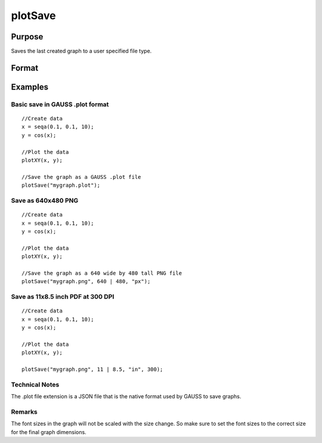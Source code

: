 
plotSave
==============================================

Purpose
----------------

Saves the last created graph to a user specified file type.

Format
----------------
.. function:: plotSave(filename)plotSave(filename, size)plotSave(filename, size, units)plotSave(filename, size, units, dpi)

    :param filename: name of the file to create with a file type extension.
        Available file extensions include: .jpg, .plot, .png, .pdf, .svg, .tiff (NOTE: Available file types may vary per system. A list of valid types can be found in the File->Export Graph file dialog window).
    :type filename: String

    :param size: dimensions of the saved graph in specified units. Default unit is centimeters. size is an optional input when saving a .plot file, but is required for all other file types.
    :type size: 2x1 vector

    :param unit: String, type of units dimension is specified in. This value is ignored if the filename extension is '.plot'. Valid options include:
        "cm" Centimeters (Default)"mm" Millimeters"in" Inches"px" Pixels
    :type unit: Optional input

    :param dpi: scalar, requested dots per inch when saving file. Defaults to current system dpi. This value is ignored if the filename extension is '.plot'.
        dpi determines the number of pixels rendered when saving a file in terms of physical dimensions (cm, mm, in). Specifying the dpi parameter has no effect if the specified units are pixels (px).
        e.g. if a printing requirement demanded 11"x8.5" (landscape) with 300 dpi then the plot could be made to fit those dimensions exactly with the line:
        plotSave("file.pdf", 11|8.5, "in", 300);
        which would create an output of 3300x2550 pixels with the PDF page size set in the specified physical dimensions.
    :type dpi: Optional input

Examples
----------------

Basic save in GAUSS .plot format
++++++++++++++++++++++++++++++++

::

    //Create data
    x = seqa(0.1, 0.1, 10);
    y = cos(x);
    
    //Plot the data
    plotXY(x, y);
    
    //Save the graph as a GAUSS .plot file
    plotSave("mygraph.plot");

Save as 640x480 PNG
+++++++++++++++++++

::

    //Create data
    x = seqa(0.1, 0.1, 10);
    y = cos(x);
    
    //Plot the data
    plotXY(x, y);
    
    //Save the graph as a 640 wide by 480 tall PNG file
    plotSave("mygraph.png", 640 | 480, "px");

Save as 11x8.5 inch PDF at 300 DPI
++++++++++++++++++++++++++++++++++

::

    //Create data
    x = seqa(0.1, 0.1, 10);
    y = cos(x);
    
    //Plot the data
    plotXY(x, y);
    
    plotSave("mygraph.png", 11 | 8.5, "in", 300);

Technical Notes
+++++++++++++++

The .plot file extension is a JSON file that is the native format used
by GAUSS to save graphs.

Remarks
+++++++

The font sizes in the graph will not be scaled with the size change. So
make sure to set the font sizes to the correct size for the final graph
dimensions.

.. seealso:: Functions :func:`plotCustomLayout`, :func:`plotSetLegend`, :func:`plotCanvasSize`
